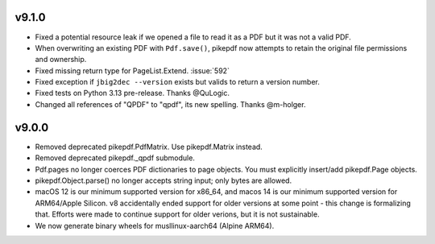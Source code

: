 v9.1.0
======

- Fixed a potential resource leak if we opened a file to read it as a PDF but
  it was not a valid PDF.
- When overwriting an existing PDF with ``Pdf.save()``, pikepdf now attempts to
  retain the original file permissions and ownership.
- Fixed missing return type for PageList.Extend. :issue:`592`
- Fixed exception if ``jbig2dec --version`` exists but valids to return a
  version number.
- Fixed tests on Python 3.13 pre-release. Thanks @QuLogic.
- Changed all references of "QPDF" to "qpdf", its new spelling. Thanks @m-holger.

v9.0.0
======

- Removed deprecated pikepdf.PdfMatrix. Use pikepdf.Matrix instead.
- Removed deprecated pikepdf._qpdf submodule.
- Pdf.pages no longer coerces PDF dictionaries to page objects. You must
  explicitly insert/add pikepdf.Page objects.
- pikepdf.Object.parse() no longer accepts string input; only bytes are allowed.
- macOS 12 is our minimum supported version for x86_64, and macos 14 is our
  minimum supported version for ARM64/Apple Silicon. v8 accidentally
  ended support for older versions at some point - this change is formalizing that.
  Efforts were made to continue support for older verions, but it is not sustainable.
- We now generate binary wheels for musllinux-aarch64 (Alpine ARM64).

